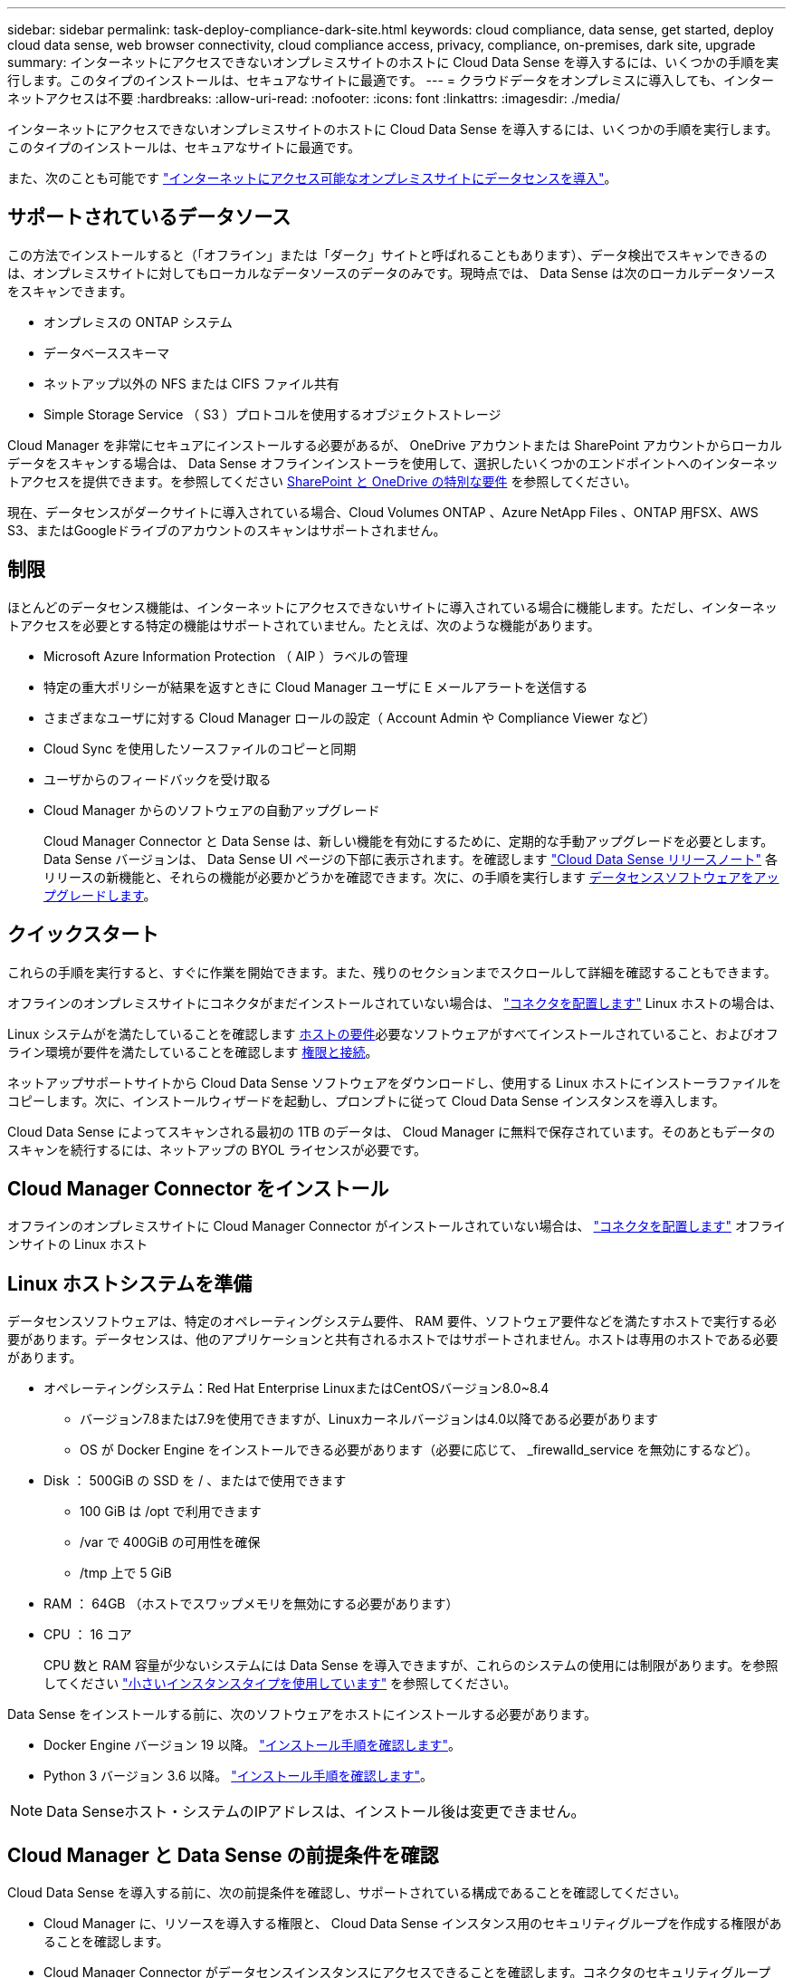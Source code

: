 ---
sidebar: sidebar 
permalink: task-deploy-compliance-dark-site.html 
keywords: cloud compliance, data sense, get started, deploy cloud data sense, web browser connectivity, cloud compliance access, privacy, compliance, on-premises, dark site, upgrade 
summary: インターネットにアクセスできないオンプレミスサイトのホストに Cloud Data Sense を導入するには、いくつかの手順を実行します。このタイプのインストールは、セキュアなサイトに最適です。 
---
= クラウドデータをオンプレミスに導入しても、インターネットアクセスは不要
:hardbreaks:
:allow-uri-read: 
:nofooter: 
:icons: font
:linkattrs: 
:imagesdir: ./media/


[role="lead"]
インターネットにアクセスできないオンプレミスサイトのホストに Cloud Data Sense を導入するには、いくつかの手順を実行します。このタイプのインストールは、セキュアなサイトに最適です。

また、次のことも可能です link:task-deploy-compliance-onprem.html["インターネットにアクセス可能なオンプレミスサイトにデータセンスを導入"]。



== サポートされているデータソース

この方法でインストールすると（「オフライン」または「ダーク」サイトと呼ばれることもあります）、データ検出でスキャンできるのは、オンプレミスサイトに対してもローカルなデータソースのデータのみです。現時点では、 Data Sense は次のローカルデータソースをスキャンできます。

* オンプレミスの ONTAP システム
* データベーススキーマ
* ネットアップ以外の NFS または CIFS ファイル共有
* Simple Storage Service （ S3 ）プロトコルを使用するオブジェクトストレージ


Cloud Manager を非常にセキュアにインストールする必要があるが、 OneDrive アカウントまたは SharePoint アカウントからローカルデータをスキャンする場合は、 Data Sense オフラインインストーラを使用して、選択したいくつかのエンドポイントへのインターネットアクセスを提供できます。を参照してください <<SharePoint and OneDrive special requirements,SharePoint と OneDrive の特別な要件>> を参照してください。

現在、データセンスがダークサイトに導入されている場合、Cloud Volumes ONTAP 、Azure NetApp Files 、ONTAP 用FSX、AWS S3、またはGoogleドライブのアカウントのスキャンはサポートされません。



== 制限

ほとんどのデータセンス機能は、インターネットにアクセスできないサイトに導入されている場合に機能します。ただし、インターネットアクセスを必要とする特定の機能はサポートされていません。たとえば、次のような機能があります。

* Microsoft Azure Information Protection （ AIP ）ラベルの管理
* 特定の重大ポリシーが結果を返すときに Cloud Manager ユーザに E メールアラートを送信する
* さまざまなユーザに対する Cloud Manager ロールの設定（ Account Admin や Compliance Viewer など）
* Cloud Sync を使用したソースファイルのコピーと同期
* ユーザからのフィードバックを受け取る
* Cloud Manager からのソフトウェアの自動アップグレード
+
Cloud Manager Connector と Data Sense は、新しい機能を有効にするために、定期的な手動アップグレードを必要とします。Data Sense バージョンは、 Data Sense UI ページの下部に表示されます。を確認します link:whats-new.html["Cloud Data Sense リリースノート"] 各リリースの新機能と、それらの機能が必要かどうかを確認できます。次に、の手順を実行します <<Upgrade Data Sense software,データセンスソフトウェアをアップグレードします>>。





== クイックスタート

これらの手順を実行すると、すぐに作業を開始できます。また、残りのセクションまでスクロールして詳細を確認することもできます。

[role="quick-margin-para"]
オフラインのオンプレミスサイトにコネクタがまだインストールされていない場合は、 https://docs.netapp.com/us-en/cloud-manager-setup-admin/task-install-connector-onprem-no-internet.html["コネクタを配置します"^] Linux ホストの場合は、

[role="quick-margin-para"]
Linux システムがを満たしていることを確認します <<Prepare the Linux host system,ホストの要件>>必要なソフトウェアがすべてインストールされていること、およびオフライン環境が要件を満たしていることを確認します <<Verify Cloud Manager and Data Sense prerequisites,権限と接続>>。

[role="quick-margin-para"]
ネットアップサポートサイトから Cloud Data Sense ソフトウェアをダウンロードし、使用する Linux ホストにインストーラファイルをコピーします。次に、インストールウィザードを起動し、プロンプトに従って Cloud Data Sense インスタンスを導入します。

[role="quick-margin-para"]
Cloud Data Sense によってスキャンされる最初の 1TB のデータは、 Cloud Manager に無料で保存されています。そのあともデータのスキャンを続行するには、ネットアップの BYOL ライセンスが必要です。



== Cloud Manager Connector をインストール

オフラインのオンプレミスサイトに Cloud Manager Connector がインストールされていない場合は、 https://docs.netapp.com/us-en/cloud-manager-setup-admin/task-install-connector-onprem-no-internet.html["コネクタを配置します"^] オフラインサイトの Linux ホスト



== Linux ホストシステムを準備

データセンスソフトウェアは、特定のオペレーティングシステム要件、 RAM 要件、ソフトウェア要件などを満たすホストで実行する必要があります。データセンスは、他のアプリケーションと共有されるホストではサポートされません。ホストは専用のホストである必要があります。

* オペレーティングシステム：Red Hat Enterprise LinuxまたはCentOSバージョン8.0~8.4
+
** バージョン7.8または7.9を使用できますが、Linuxカーネルバージョンは4.0以降である必要があります
** OS が Docker Engine をインストールできる必要があります（必要に応じて、 _firewalld_service を無効にするなど）。


* Disk ： 500GiB の SSD を / 、またはで使用できます
+
** 100 GiB は /opt で利用できます
** /var で 400GiB の可用性を確保
** /tmp 上で 5 GiB


* RAM ： 64GB （ホストでスワップメモリを無効にする必要があります）
* CPU ： 16 コア
+
CPU 数と RAM 容量が少ないシステムには Data Sense を導入できますが、これらのシステムの使用には制限があります。を参照してください link:concept-cloud-compliance.html#using-a-smaller-instance-type["小さいインスタンスタイプを使用しています"] を参照してください。



Data Sense をインストールする前に、次のソフトウェアをホストにインストールする必要があります。

* Docker Engine バージョン 19 以降。 https://docs.docker.com/engine/install/["インストール手順を確認します"^]。
* Python 3 バージョン 3.6 以降。 https://www.python.org/downloads/["インストール手順を確認します"^]。



NOTE: Data Senseホスト・システムのIPアドレスは、インストール後は変更できません。



== Cloud Manager と Data Sense の前提条件を確認

Cloud Data Sense を導入する前に、次の前提条件を確認し、サポートされている構成であることを確認してください。

* Cloud Manager に、リソースを導入する権限と、 Cloud Data Sense インスタンス用のセキュリティグループを作成する権限があることを確認します。
* Cloud Manager Connector がデータセンスインスタンスにアクセスできることを確認します。コネクタのセキュリティグループは、 Data Sense インスタンスとの間でポート 443 経由のインバウンドおよびアウトバウンドトラフィックを許可する必要があります。
+
この接続により、データセンスインスタンスの展開が可能になり、コンプライアンスとガバナンスの情報を表示できます。

+
Cloud Manager でインストールの進捗状況を確認できるように、ポート 8080 が開いていることを確認してください。

* クラウドデータを常に運用しておく必要がありますデータを継続的にスキャンするには、 Cloud Data Sense インスタンスがオンのままになっている必要があります。
* Web ブラウザから Cloud Data Sense への接続を確認するCloud Data Sense を有効にしたら、データセンスインスタンスに接続されているホストから Cloud Manager のインターフェイスにユーザがアクセスすることを確認する。
+
データセンスインスタンスは、プライベート IP アドレスを使用して、インデックス付きデータが他のユーザーにアクセスできないようにします。そのため、 Cloud Manager へのアクセスに使用する Web ブラウザは、そのプライベート IP アドレスに接続する必要があります。この接続は、データセンスインスタンスと同じネットワーク内にあるホストから確立できます。





== SharePoint と OneDrive の特別な要件

Cloud Manager と Data Sense がインターネットにアクセスできないサイトに導入されている場合は、 SharePoint アカウントと OneDrive アカウントでローカルファイルをスキャンできます。そのためには、選択したいくつかのエンドポイントへのインターネットアクセスが提供されています。

[cols="50,50"]
|===
| エンドポイント | 目的 


| ¥ login.microsoft.com ¥ graph.microsoft.com | 選択したオンラインサービスにログインするための Microsoft サーバとの通信。 


| \ https://cloudmanager.cloud.netapp.com | ネットアップアカウントを含む Cloud Manager サービスとの通信 
|===
_cloudmanager.cloud.netapp.com_ へのアクセスは、これらの外部サービスへの初期接続時にのみ必要です。



== データセンスの導入

一般的な構成では、ソフトウェアを 1 台のホストシステムにインストールします。 link:task-deploy-compliance-dark-site.html#single-host-installation-for-typical-configurations["これらの手順を参照してください"]。

ペタバイト規模のデータをスキャンする大規模な構成では、複数のホストを含めて処理能力を追加できます。 link:task-deploy-compliance-dark-site.html#multi-host-installation-for-large-configurations["これらの手順を参照してください"]。



=== 一般的な構成でのシングルホストインストール

オフライン環境で単一のオンプレミスホストに Data Sense ソフトウェアをインストールする場合は、次の手順を実行します。

.必要なもの
* Linux システムがを満たしていることを確認します <<Prepare the Linux host system,ホストの要件>>。
* 前提条件となる 2 つのソフトウェアパッケージ（ Docker Engine と Python 3 ）がインストールされていることを確認します。
* Linux システムに対する root 権限があることを確認してください。
* オフライン環境が要件を満たしていることを確認します <<Verify Cloud Manager and Data Sense prerequisites,権限と接続>>。


.手順
. インターネットに接続されたシステムで、から Cloud Data Sense ソフトウェアをダウンロードします https://mysupport.netapp.com/site/products/all/details/cloud-data-sense/downloads-tab/["ネットアップサポートサイト"^]。選択するファイルの名前は * DataSense - offline-bundle-<version>.tar.gz * です。
. ダークサイトで使用する Linux ホストにインストーラバンドルをコピーします。
. ホストマシンでインストーラバンドルを解凍します。次に例を示します。
+
[source, cli]
----
tar -xzf DataSense-offline-bundle-v1.14.0.tar.gz
----
+
これにより、必要なソフトウェアと実際のインストールファイル * cc_onpm_installer_<version>.tar.gz * が抽出されます。

. Cloud Manager を起動し、 * Data Sense * タブをクリックします。
. [ データセンスを活動化（ Activate Data sense ） ] をクリックし
+
image:screenshot_cloud_compliance_deploy_start.png["Cloud Data Sense を有効にするボタンを選択するスクリーンショット。"]

. [Deploy *] をクリックして、オンプレミス展開ウィザードを開始します。
+
image:screenshot_cloud_compliance_deploy_darksite.png["クラウドデータセンスをオンプレミスに導入するボタンを選択するスクリーンショット。"]

. _Deploy Data Sense on Premises _ Dialog で、提供されたコマンドをコピーしてテキストファイルに貼り付け、後で使用できるようにして、 * Close * をクリックします。例：
+
「 sudo ./install.sh -a 12345 -c 27AG75 -t 2198qq -- darksite

. ホストマシンでインストールファイルを解凍します。次に例を示します。
+
[source, cli]
----
tar -xzf cc_onprem_installer_1.14.0.tar.gz
----
. インストーラからプロンプトが表示されたら、一連のプロンプトに必要な値を入力するか、インストーラに必要なパラメータをコマンドライン引数として指定することができます。
+
[cols="50a,50"]
|===
| プロンプトに従ってパラメータを入力します。 | 完全なコマンドを入力します。 


 a| 
.. 手順 7 からコピーした情報を貼り付けます。 'UDO./ install.sh -a <account_id> -c <agent_id> -t <token> --darksite
.. コネクタインスタンスからアクセスできるように、 Data Sense ホストマシンの IP アドレスまたはホスト名を入力します。
.. Cloud Manager Connector ホストマシンの IP アドレスまたはホスト名を入力して、 Data Sense インスタンスからアクセスできるようにします。

| また、必要なホストパラメータとして、「 sudo ./install.sh -a <account_id > -c <agent_id > -t <token> --host <DS_host> --manager-host <cm_host> --no-proxy --darksite 」を事前に指定して、コマンド全体を作成することもできます 
|===
+
変数値：

+
** _account_id _ = ネットアップアカウント ID
** _agent_id _ = コネクタ ID
** _ctoken _ = JWT ユーザートークン
** _ds_host_ = Data Sense Linux システムの IP アドレスまたはホスト名
** _cm_host_= Cloud Manager Connector システムの IP アドレスまたはホスト名。




Data Sense インストーラは、パッケージをインストールし、インストールを登録し、 Data Sense をインストールします。インストールには 10~20 分かかります。

ホストマシンとコネクタインスタンス間のポート 8080 を介した接続がある場合、 Cloud Manager の Data sense タブにインストールの進行状況が表示されます。

設定ページからローカルを選択できます link:task-getting-started-compliance.html["オンプレミスの ONTAP クラスタ"] および link:task-scanning-databases.html["データベース"] をスキャンします。

また可能です link:task-licensing-datasense.html#use-a-cloud-data-sense-byol-license["クラウドデータセンスを使用する BYOL ライセンスをセットアップする"] 現時点では、デジタルウォレットのページから入手できます。データ量が 1TB を超えるまでは料金は発生しません。



=== 大規模構成向けのマルチホストインストール

ペタバイト規模のデータをスキャンする大規模な構成では、複数のホストを含めて処理能力を追加できます。複数のホストシステムを使用する場合、プライマリシステムは _Managernode_name と呼ばれ、追加の処理能力を提供する追加システムは _Scanner Node_と 呼ばれます。

オフライン環境で複数のオンプレミスホストに Data Sense ソフトウェアをインストールする場合は、次の手順を実行します。

.必要なもの
* Manager ノードと Scanner ノードのすべての Linux システムが、を満たしていることを確認します <<Prepare the Linux host system,ホストの要件>>。
* 前提条件となる 2 つのソフトウェアパッケージ（ Docker Engine と Python 3 ）がインストールされていることを確認します。
* Linux システムに対する root 権限があることを確認してください。
* オフライン環境が要件を満たしていることを確認します <<Verify Cloud Manager and Data Sense prerequisites,権限と接続>>。
* 使用するスキャナノードホストの IP アドレスを確認しておく必要があります。
* すべてのホストで次のポートとプロトコルを有効にする必要があります。
+
[cols="15,20,55"]
|===
| ポート | プロトコル | 説明 


| 2377 | TCP | クラスタ管理通信 


| 7946 | tcp 、 udp です | ノード間通信 


| 4789 | UDP | オーバーレイネットワークトラフィック 


| 50 | ESP | 暗号化された IPsec オーバーレイネットワーク（ ESP ）トラフィック 


| 111 | tcp 、 udp です | ホスト間でファイルを共有するための NFS サーバ（各スキャナノードからマネージャノードに必要） 


| 2049 | tcp 、 udp です | ホスト間でファイルを共有するための NFS サーバ（各スキャナノードからマネージャノードに必要） 
|===


.手順
. から手順 1~8 を実行します link:task-deploy-compliance-dark-site.html#deploy-data-sense-on-a-single-host-typical-configuration["シングルホストインストール"] マネージャーノード。
. 手順 9 に示すように、インストーラからプロンプトが表示されたら、一連のプロンプトで必要な値を入力するか、必要なパラメータをコマンドライン引数としてインストーラに指定することができます。
+
シングルホストのインストールで使用できる変数に加えて、新しいオプション * -n <Node_IP> * を使用してスキャナノードの IP アドレスを指定します。複数のノードの IP をカンマで区切って指定します。

+
たとえば、次のコマンドは 3 つのスキャナノードを追加します。 'sudo ./install.sh -a <account_id > -c <agent_id> -t <token> --host <DS_host> --manager-host <cm_host> * -n <node-ip1> 、 <node-ip2> 、 <node-dark3>*-no-proxy-site

. マネージャノードのインストールが完了する前に、スキャナノードに必要なインストールコマンドがダイアログに表示されます。コマンドをコピーし、テキストファイルに保存します。例：
+
sudo ./node_install.sh -m 10.11.12.13-t ふぁいる EF-1u69m1-1s35212`

. 各 * スキャナノードホストで：
+
.. データセンスインストーラファイル（ * cc_onpm_installer_< バージョン >.tar.gz * ）をホストマシンにコピーします。
.. インストーラファイルを解凍します。
.. 手順 3 でコピーしたコマンドを貼り付けて実行します。
+
すべてのスキャナノードでインストールが完了し、それらのノードがマネージャノードに参加したら、マネージャノードのインストールも完了します。





Cloud Data Sense インストーラがパッケージのインストールを完了し、インストールを登録します。インストールには 15 ～ 25 分かかる場合があります。

設定ページからローカルを選択できます link:task-getting-started-compliance.html["オンプレミスの ONTAP クラスタ"] および local です link:task-scanning-databases.html["データベース"] をスキャンします。

また可能です link:task-licensing-datasense.html#use-a-cloud-data-sense-byol-license["クラウドデータセンスを使用する BYOL ライセンスをセットアップする"] 現時点では、デジタルウォレットのページから入手できます。データ量が 1TB を超えるまでは料金は発生しません。



== Data Sense ソフトウェアをアップグレードする

データセンスソフトウェアは定期的に新しい機能で更新されるため、定期的に新しいバージョンをチェックして最新のソフトウェアや機能を使用していることを確認する必要があります。自動的にアップグレードを実行するためのインターネット接続がないため、 Data Sense ソフトウェアを手動でアップグレードする必要があります。

.作業を開始する前に
* データセンスソフトウェアは、一度に 1 つのメジャーバージョンをアップグレードできます。たとえば、バージョン1.11.xがインストールされている場合は、1.12.xにのみアップグレードできますいくつかのメジャーバージョンがサポートされている場合は、ソフトウェアを何度もアップグレードする必要があります。
* オンプレミスコネクタソフトウェアが最新バージョンにアップグレードされていることを確認します。 https://docs.netapp.com/us-en/cloud-manager-setup-admin/task-managing-connectors.html#upgrade-the-connector-on-prem-without-internet-access["コネクタのアップグレード手順を参照してください"^]。


.手順
. インターネットに接続されたシステムで、から Cloud Data Sense ソフトウェアをダウンロードします https://mysupport.netapp.com/site/products/all/details/cloud-data-sense/downloads-tab/["ネットアップサポートサイト"^]。選択するファイルの名前は * DataSense - offline-bundle-<version>.tar.gz * です。
. ダークサイトにデータセンスをインストールした Linux ホストにソフトウェアバンドルをコピーします。
. ホストマシンでソフトウェアバンドルを解凍します。次に例を示します。
+
[source, cli]
----
tar -xvf DataSense-offline-bundle-v1.14.0.tar.gz
----
+
これにより、インストールファイル * cc_onpm_installer_< バージョン >.tar.gz * が抽出されます。

. ホストマシンでインストールファイルを解凍します。次に例を示します。
+
[source, cli]
----
tar -xzf cc_onprem_installer_1.14.0.tar.gz
----
+
これにより、アップグレードスクリプト * START_ダーク site_upgrade.sh * および必要なサードパーティ製ソフトウェアが抽出されます。

. ホストマシンでアップグレードスクリプトを実行します。次に例を示します。
+
[source, cli]
----
start_darksite_upgrade.sh
----


データセンスソフトウェアはホスト上でアップグレードされます。更新には 5 ～ 10 分かかる場合があります。

非常に大規模な構成のスキャン用に複数のホストシステムに Data Sense を導入している場合は、スキャナノードをアップグレードする必要はありません。

ソフトウェアが更新されたことを確認するには、 Data Sense UI ページの下部にあるバージョンを確認します。
